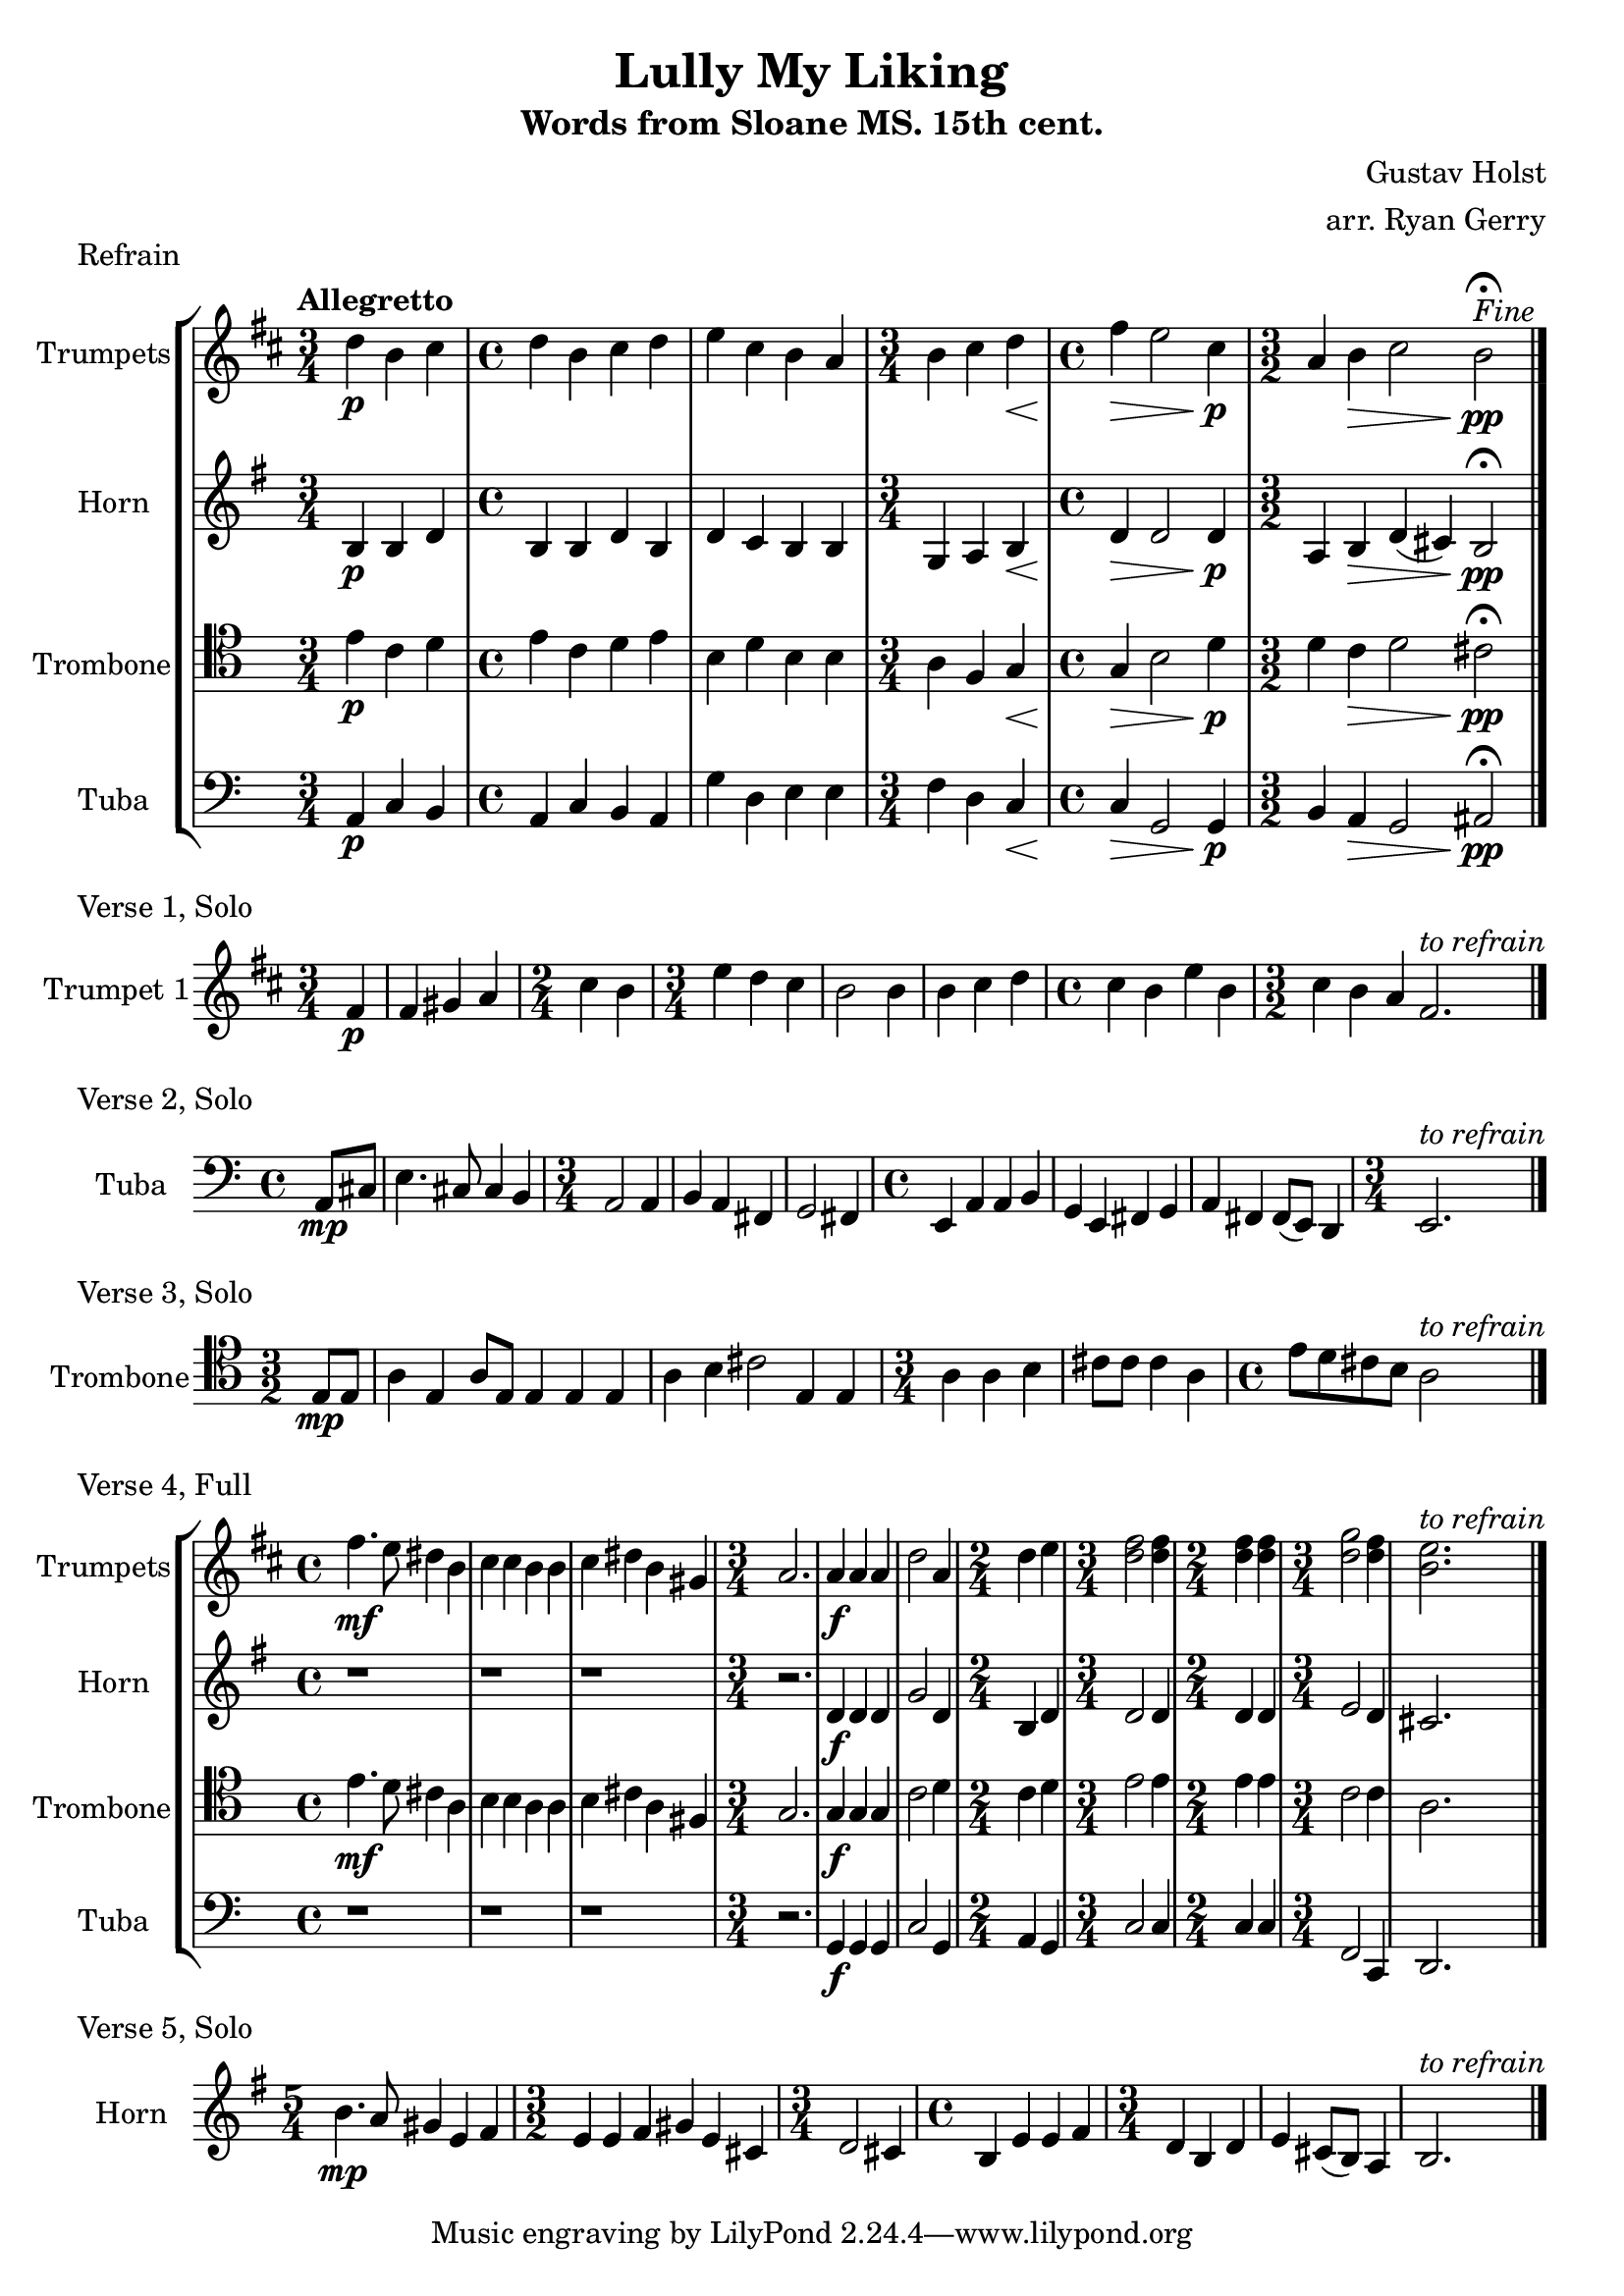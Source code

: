 \version "2.24.3"

\language english

\header {
  title  = "Lully My Liking"
  subtitle = "Words from Sloane MS. 15th cent."
  composer = "Gustav Holst"
  arranger = "arr. Ryan Gerry"
}

global= {
  \key c \major
}

% TODO: lyrics
trumpets = \new Voice { \transpose bf c'
    \relative c'' {
      \time 3/4 c4\p a b
    | \time 4/4 c a b c
    | d b a g
    | \time 3/4 a b c\<
    | \time 4/4 e\> d2 b4\p
    | \time 3/2 g4 a\> b2 a\pp\fermata^\markup{\italic Fine}
    \bar "|."
  }
}

horn = \new Voice { \transpose f c
    \relative c' {
      \time 3/4 e4\p e g
    | \time 4/4 e e g e
    | g f e e
    | \time 3/4 c d e\<
    | \time 4/4 g\> g2 g4\p
    | \time 3/2 d4 e\> g (fs) e2\pp\fermata
    \bar "|."
  }
}

trombone = \new Voice \relative c' {
  \clef tenor
    \time 3/4 e4\p c d
  | \time 4/4 e c d e
  | b d b b
  | \time 3/4 a f g\<
  | \time 4/4 g\> b2 d4\p
  | \time 3/2 d4 c\> d2 cs\pp\fermata
  \bar "|."
}

tuba = \new Voice \relative c {
  \clef bass
    \time 3/4 a4\p c b
  | \time 4/4 a c b a
  | g' d e e
  | \time 3/4 f d c\<
  | \time 4/4 c\> g2 g4\p
  | \time 3/2 b a\> g2 as\pp\fermata
  \bar "|."
}

\score {
  \header {
    piece = "Refrain"
  }
  \new StaffGroup <<
    \new Staff \with { instrumentName = "Trumpets" }
    << \key d \major \tempo "Allegretto" \trumpets >>
    \new Staff \with { instrumentName = "Horn" }
    << \key g \major \horn >>
    \new Staff \with { instrumentName = "Trombone" }
    << \global \trombone >>
    \new Staff \with { instrumentName = "Tuba" }
    << \global \tuba >>
  >>

  \layout { }
  \midi { }
}

solo_one = \new Voice \relative c' {
    \time 3/4 \partial 4 e4\p
  | e4 fs g
  | \time 2/4 b a
  | \time 3/4 d c b
  | a2 a4
  | a b c
  | \time 4/4 b a d a
  | \time 3/2 b a g e2.^\markup{\italic to \italic refrain}
  \bar "|."
}

\score {
  \header {
    piece = "Verse 1, Solo"
  }
  \new StaffGroup <<
    \new Staff \with { instrumentName = "Trumpet 1" }
    << \key d \major \transpose bf c' \solo_one >>
  >>

  \layout { }
  \midi { }
}

solo_two = \new Voice \relative c'' {
    \time 4/4 \partial 4 a8\mp cs
  | e4. cs8 cs4 b
  | \time 3/4 a2 a4
  | b a fs
  | g2 fs4
  | \time 4/4 e a a b
  | g e fs g
  | a fs fs8 (e) d4
  | \time 3/4 e2.^\markup{\italic to \italic refrain}
  \bar "|."
}

\score {
  \header {
    piece = "Verse 2, Solo"
  }
  \new StaffGroup <<
    \new Staff \with { instrumentName = "Tuba" }
    << \global \clef bass \transpose c'' c { \solo_two } >>
  >>

  \layout { }
  \midi { }
}

solo_three = \new Voice \relative c' {
    \time 3/2 \partial 4 e8\mp e
  | a4 e a8 e8 e4 e e
  | a b cs2 e,4 e
  | \time 3/4 a a b
  | cs8 cs cs4 a
  | \time 4/4 e'8 d cs b a2^\markup{\italic to \italic refrain}
  \bar "|."
}

\score {
  \header {
    piece = "Verse 3, Solo"
  }
  \new StaffGroup <<
    \new Staff \with { instrumentName = "Trombone" }
    << \global \clef tenor \transpose c'' c' \solo_three >>
  >>

  \layout { }
  \midi { }
}

verse_four_trumpets = \new Voice { \transpose bf c
  \relative c''' {
    | \time 4/4 e4.\mf d8 cs4 a
    | b b a a
    | b cs a fs
    | \time 3/4 g2.
    | g4\f g g
    | c2 g4
    | \time 2/4 c d
    | \time 3/4 <e c>2 <e c>4
    | \time 2/4 <e c>4 <e c>4
    | \time 3/4 <f c>2 <e c>4
    | <d a>2.^\markup{\italic to \italic refrain}
    \bar "|."
  }
}

verse_four_horn = \new Voice { \transpose f c
  \relative c'' {
    | \time 4/4 r1
    | r1
    | r1
    | \time 3/4 r2.
    | g4\f g g
    | c2 g4
    | \time 2/4 e g
    | \time 3/4 g2 g4
    | \time 2/4 g g
    | \time 3/4 a2 g4
    | fs2.
    \bar "|."
  }
}

verse_four_trombone = \new Voice {
  \relative c' {
    \clef tenor
    | \time 4/4 e4.\mf d8 cs4 a
    | b b a a
    | b cs a fs
    | \time 3/4 g2.
    | g4\f g g
    | c2 d4
    | \time 2/4 c d
    | \time 3/4 e2 e4
    | \time 2/4 e e
    | \time 3/4 c2 c4
    | a2.
    \bar "|."
  }
}

verse_four_tuba = \new Voice {
  \relative c {
     \clef bass
    | \time 4/4 r1
    | r1
    | r1
    | \time 3/4 r2.
    | g4\f g g
    | c2 g4
    | \time 2/4 a g
    | \time 3/4 c2 c4
    | \time 2/4 c c
    | \time 3/4 f,2 c4
    | d2.
    \bar "|."
  }
}

\score {
  \header {
    piece = "Verse 4, Full"
  }
  \new StaffGroup <<
    \new Staff \with { instrumentName = "Trumpets" }
    << \key d \major \verse_four_trumpets >>
    \new Staff \with { instrumentName = "Horn" }
    << \key g \major \verse_four_horn >>
    \new Staff \with { instrumentName = "Trombone" }
    << \global \verse_four_trombone >>
    \new Staff \with { instrumentName = "Tuba" }
    << \global \verse_four_tuba >>
  >>

  \layout { }
  \midi { }
}

solo_five = \new Voice \relative c'' {
  \time 5/4 e4.\mp d8 cs4 a b
  | \time 3/2 a a b cs a fs
  | \time 3/4 g2 fs4
  | \time 4/4 e a a b
  | \time 3/4 g e g
  | a fs8 (e) d4
  | e2.^\markup{\italic to \italic refrain}
  \bar "|."
}

\score {
  \header {
    piece = "Verse 5, Solo"
  }
  \new StaffGroup <<
    \new Staff \with { instrumentName = "Horn" }
    % TODO: handle the rest of the transposing like this, or better yet, in a variable!
    << \key g \major \transpose f c \solo_five >>
  >>

  \layout { }
  \midi { }
}
